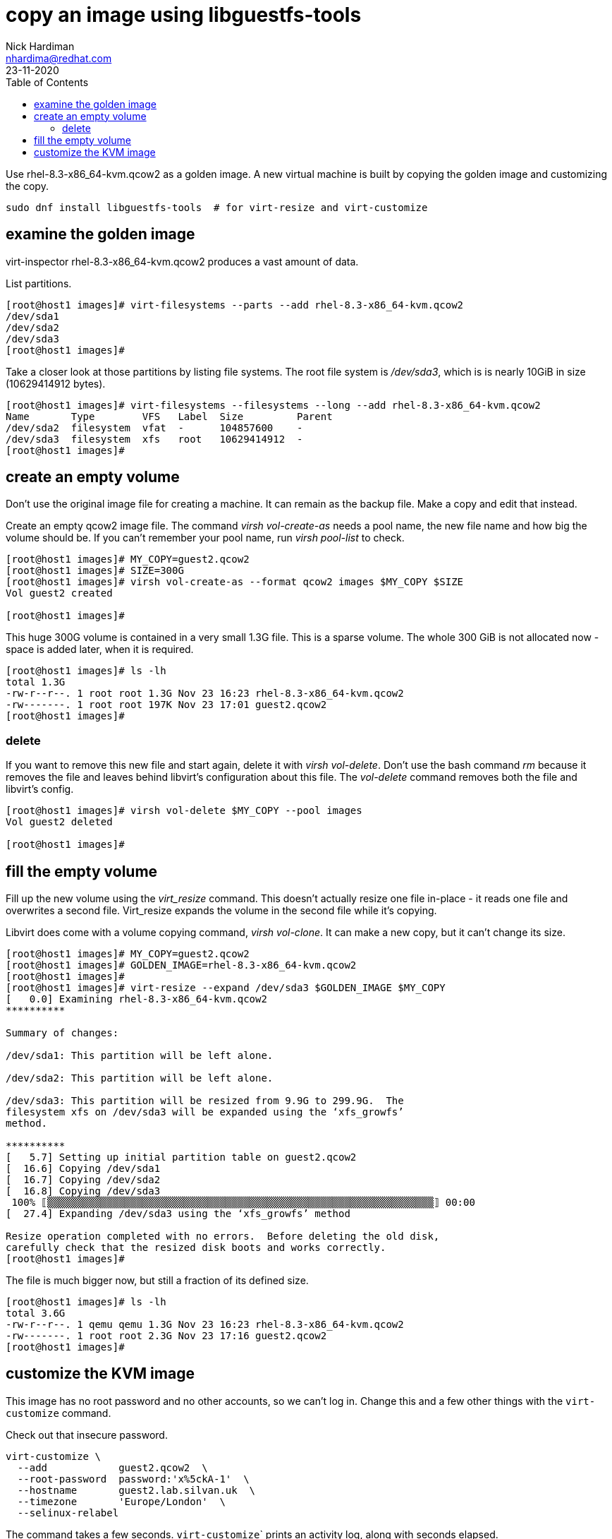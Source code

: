 = copy an image using libguestfs-tools 
Nick Hardiman <nhardima@redhat.com>
:source-highlighter: pygments
:toc: 
:revdate: 23-11-2020

Use rhel-8.3-x86_64-kvm.qcow2 as a golden image.
A new virtual machine is built by copying the golden image and customizing the copy.

[source,console]
----
sudo dnf install libguestfs-tools  # for virt-resize and virt-customize
----

== examine the golden image 

virt-inspector rhel-8.3-x86_64-kvm.qcow2
produces a vast amount of data. 

List partitions. 

[source,console]
----
[root@host1 images]# virt-filesystems --parts --add rhel-8.3-x86_64-kvm.qcow2  
/dev/sda1
/dev/sda2
/dev/sda3
[root@host1 images]# 
----

Take a closer look at those partitions by listing file systems. 
The root file system is _/dev/sda3_, which is is nearly 10GiB in size (10629414912 bytes). 

[source,console]
----
[root@host1 images]# virt-filesystems --filesystems --long --add rhel-8.3-x86_64-kvm.qcow2 
Name       Type        VFS   Label  Size         Parent
/dev/sda2  filesystem  vfat  -      104857600    -
/dev/sda3  filesystem  xfs   root   10629414912  -
[root@host1 images]# 
----



== create an empty volume  

Don't use the original image file for creating a machine. 
It can remain as the backup file. 
Make a copy and edit that instead.

Create an empty qcow2 image file. 
The command _virsh vol-create-as_ needs a pool name, the new file name and how big the volume should be. 
If you can't remember your pool name, run _virsh pool-list_ to check.

[source,console]
----
[root@host1 images]# MY_COPY=guest2.qcow2
[root@host1 images]# SIZE=300G
[root@host1 images]# virsh vol-create-as --format qcow2 images $MY_COPY $SIZE
Vol guest2 created

[root@host1 images]# 
----

This huge 300G volume is contained in a very small 1.3G file. 
This is a sparse volume. 
The whole 300 GiB is not allocated now - space is added later, when it is required.

[source,console]
----
[root@host1 images]# ls -lh
total 1.3G
-rw-r--r--. 1 root root 1.3G Nov 23 16:23 rhel-8.3-x86_64-kvm.qcow2
-rw-------. 1 root root 197K Nov 23 17:01 guest2.qcow2
[root@host1 images]# 
----

=== delete 

If you want to remove this new file and start again, delete it with _virsh vol-delete_. 
Don't use the bash command _rm_ because it removes the file and leaves behind libvirt's configuration about this file. 
The _vol-delete_ command removes both the file and libvirt's config. 

[source,console]
----
[root@host1 images]# virsh vol-delete $MY_COPY --pool images
Vol guest2 deleted

[root@host1 images]# 
----





== fill the empty volume

Fill up the new volume using the _virt_resize_ command. 
This doesn't actually resize one file in-place - it reads one file and overwrites a second file. 
Virt_resize expands the volume in the second file while it's copying.

Libvirt does come with a volume copying command, _virsh vol-clone_. It can make a new copy, but it can't change its size. 

[source,console]
----
[root@host1 images]# MY_COPY=guest2.qcow2
[root@host1 images]# GOLDEN_IMAGE=rhel-8.3-x86_64-kvm.qcow2 
[root@host1 images]# 
[root@host1 images]# virt-resize --expand /dev/sda3 $GOLDEN_IMAGE $MY_COPY 
[   0.0] Examining rhel-8.3-x86_64-kvm.qcow2
**********

Summary of changes:

/dev/sda1: This partition will be left alone.

/dev/sda2: This partition will be left alone.

/dev/sda3: This partition will be resized from 9.9G to 299.9G.  The 
filesystem xfs on /dev/sda3 will be expanded using the ‘xfs_growfs’ 
method.

**********
[   5.7] Setting up initial partition table on guest2.qcow2
[  16.6] Copying /dev/sda1
[  16.7] Copying /dev/sda2
[  16.8] Copying /dev/sda3
 100% ⟦▒▒▒▒▒▒▒▒▒▒▒▒▒▒▒▒▒▒▒▒▒▒▒▒▒▒▒▒▒▒▒▒▒▒▒▒▒▒▒▒▒▒▒▒▒▒▒▒▒▒▒▒▒▒▒▒▒▒▒▒▒▒▒▒▒⟧ 00:00
[  27.4] Expanding /dev/sda3 using the ‘xfs_growfs’ method

Resize operation completed with no errors.  Before deleting the old disk, 
carefully check that the resized disk boots and works correctly.
[root@host1 images]# 
----

The file is much bigger now, but still a fraction of its defined size. 

[source,console]
----
[root@host1 images]# ls -lh
total 3.6G
-rw-r--r--. 1 qemu qemu 1.3G Nov 23 16:23 rhel-8.3-x86_64-kvm.qcow2
-rw-------. 1 root root 2.3G Nov 23 17:16 guest2.qcow2
[root@host1 images]# 
----


== customize the KVM image  

This image has no root password and no other accounts, so we can't log in.
Change this and a few other things with the ``virt-customize`` command.

Check out that insecure password. 


[source,console]
----
virt-customize \
  --add            guest2.qcow2  \
  --root-password  password:'x%5ckA-1'  \
  --hostname       guest2.lab.silvan.uk  \
  --timezone       'Europe/London'  \
  --selinux-relabel
----

The command takes a few seconds. ``virt-customize``` prints an activity log, along with seconds elapsed.

[source,console]
----
[nick@host ~]$ virt-customize --add guest-images/guest2.qcow2 --root-password password:'x%5ckA-1' --hostname guest2.lab.example.com
[   0.0] Examining the guest ...
[   4.6] Setting a random seed
[   4.6] Setting the machine ID in /etc/machine-id
[   4.6] Setting the hostname: guest2.lab.example.com
[   4.6] Setting the timezone: Europe/London
[   4.7] Setting passwords
[   5.9] SELinux relabelling
[  18.3] Finishing off
[nick@host ~]$ 
----



